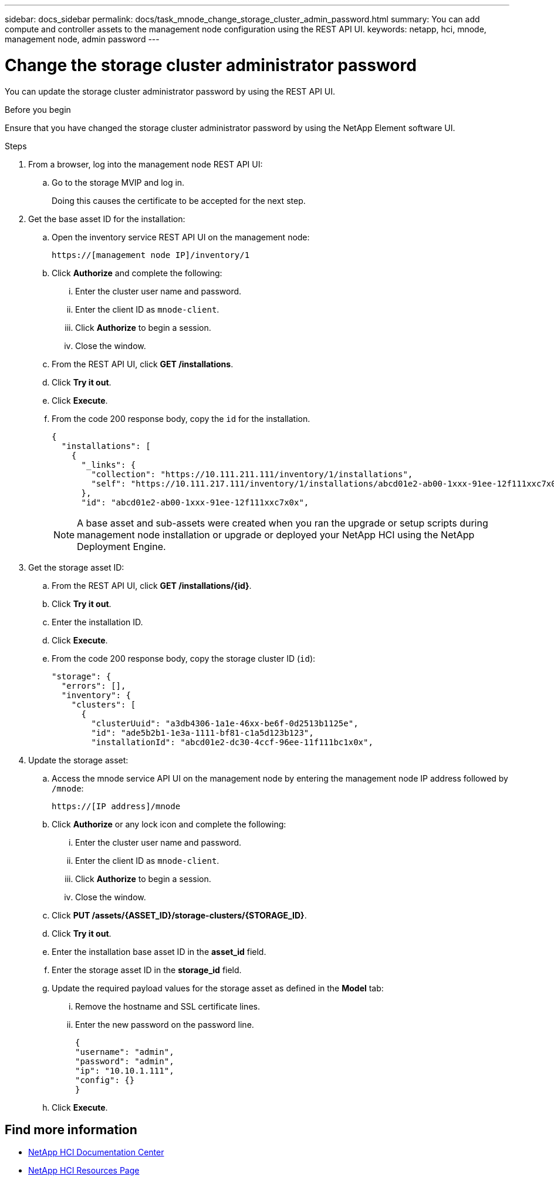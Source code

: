 ---
sidebar: docs_sidebar
permalink: docs/task_mnode_change_storage_cluster_admin_password.html
summary: You can add compute and controller assets to the management node configuration using the REST API UI.
keywords: netapp, hci, mnode, management node, admin password
---

= Change the storage cluster administrator password

:hardbreaks:
:nofooter:
:icons: font
:linkattrs:
:imagesdir: ../media/

[.lead]
You can update the storage cluster administrator password by using the REST API UI.

.Before you begin
Ensure that you have changed the storage cluster administrator password by using the NetApp Element software UI.

.Steps
. From a browser, log into the management node REST API UI:
.. Go to the storage MVIP and log in.
+
Doing this causes the certificate to be accepted for the next step.
. Get the base asset ID for the installation:
.. Open the inventory service REST API UI on the management node:
+
----
https://[management node IP]/inventory/1
----
.. Click *Authorize* and complete the following:
... Enter the cluster user name and password.
... Enter the client ID as `mnode-client`.
... Click *Authorize* to begin a session.
... Close the window.
.. From the REST API UI, click *GET ​/installations*.
.. Click *Try it out*.
.. Click *Execute*.
.. From the code 200 response body, copy the `id` for the installation.
+
----
{
  "installations": [
    {
      "_links": {
        "collection": "https://10.111.211.111/inventory/1/installations",
        "self": "https://10.111.217.111/inventory/1/installations/abcd01e2-ab00-1xxx-91ee-12f111xxc7x0x"
      },
      "id": "abcd01e2-ab00-1xxx-91ee-12f111xxc7x0x",
----
+
NOTE: A base asset and sub-assets were created when you ran the upgrade or setup scripts during management node installation or upgrade or deployed your NetApp HCI using the NetApp Deployment Engine.

. Get the storage asset ID:
.. From the REST API UI, click *GET ​/installations​/{id}*.
.. Click *Try it out*.
.. Enter the installation ID.
.. Click *Execute*.
.. From the code 200 response body, copy the storage cluster ID (`id`):
+
----
"storage": {
  "errors": [],
  "inventory": {
    "clusters": [
      {
        "clusterUuid": "a3db4306-1a1e-46xx-be6f-0d2513b1125e",
        "id": "ade5b2b1-1e3a-1111-bf81-c1a5d123b123",
        "installationId": "abcd01e2-dc30-4ccf-96ee-11f111bc1x0x",
----
. Update the storage asset:
.. Access the mnode service API UI on the management node by entering the management node IP address followed by `/mnode`:
+
----
https://[IP address]/mnode
----

.. Click *Authorize* or any lock icon and complete the following:
... Enter the cluster user name and password.
... Enter the client ID as `mnode-client`.
... Click *Authorize* to begin a session.
... Close the window.
.. Click *PUT /assets/{ASSET_ID}/storage-clusters/{STORAGE_ID}*.
.. Click *Try it out*.
.. Enter the installation base asset ID in the *asset_id* field.
.. Enter the storage asset ID in the *storage_id* field.
.. Update the required payload values for the storage asset as defined in the *Model* tab:
... Remove the hostname and SSL certificate lines.
... Enter the new password on the password line.
+
----
{
"username": "admin",
"password": "admin",
"ip": "10.10.1.111",
"config": {}
}
----
.. Click *Execute*.

[discrete]
== Find more information
* https://docs.netapp.com/hci/index.jsp[NetApp HCI Documentation Center^]
* https://docs.netapp.com/us-en/documentation/hci.aspx[NetApp HCI Resources Page^]
